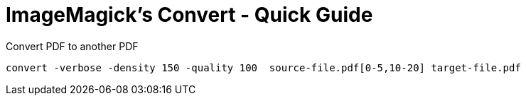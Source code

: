 = ImageMagick's Convert - Quick Guide

.Convert PDF to another PDF
 convert -verbose -density 150 -quality 100  source-file.pdf[0-5,10-20] target-file.pdf